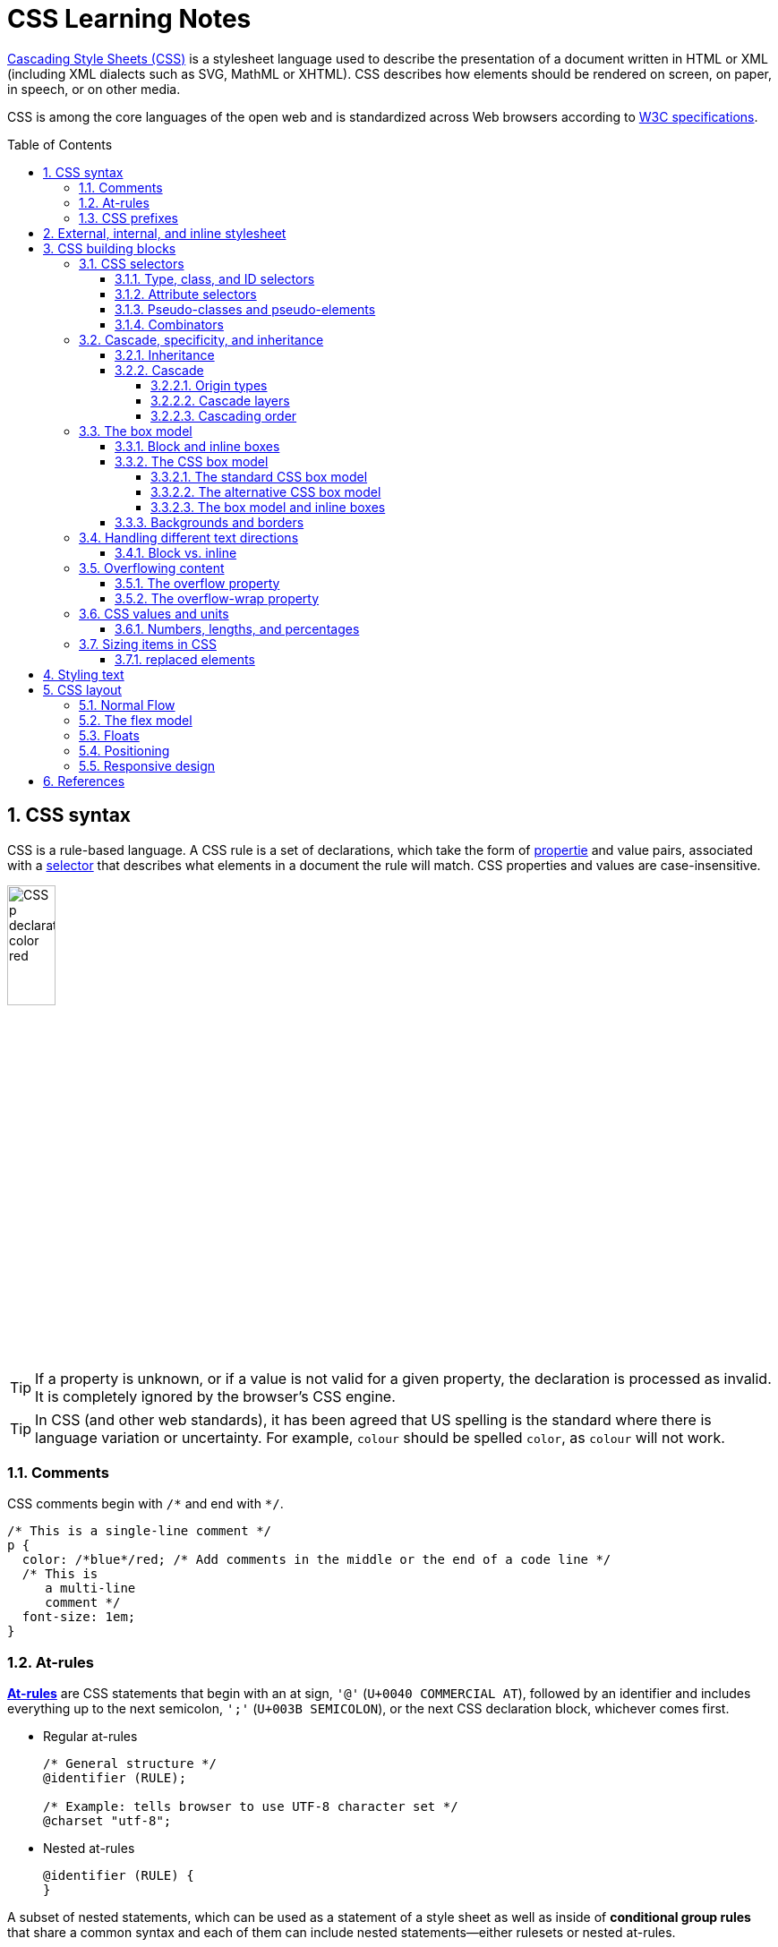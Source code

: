 = CSS Learning Notes
:page-layout: post
:page-categories: ['css']
:page-tags: ['css']
:page-date: 2024-04-26 14:09:38 +0800
:page-revdate: 2024-04-26 14:09:38 +0800
:toc: preamble
:toclevels: 4
:sectnums:
:sectnumlevels: 4

https://developer.mozilla.org/en-US/docs/Web/CSS[Cascading Style Sheets (CSS)] is a stylesheet language used to describe the presentation of a document written in HTML or XML (including XML dialects such as SVG, MathML or XHTML). CSS describes how elements should be rendered on screen, on paper, in speech, or on other media. 

CSS is among the core languages of the open web and is standardized across Web browsers according to https://www.w3.org/Style/CSS/#specs[W3C specifications].

== CSS syntax

CSS is a rule-based language. A CSS rule is a set of declarations, which take the form of https://developer.mozilla.org/en-US/docs/Glossary/Property/CSS[propertie] and value pairs, associated with a https://developer.mozilla.org/en-US/docs/Glossary/CSS_Selector[selector] that describes what elements in a document the rule will match. CSS properties and values are case-insensitive.

image::https://developer.mozilla.org/en-US/docs/Learn/Getting_started_with_the_web/CSS_basics/css-declaration-small.png[CSS p declaration color red,25%,25%]

TIP: If a property is unknown, or if a value is not valid for a given property, the declaration is processed as invalid. It is completely ignored by the browser's CSS engine.

TIP: In CSS (and other web standards), it has been agreed that US spelling is the standard where there is language variation or uncertainty. For example, `colour` should be spelled `color`, as `colour` will not work.

=== Comments

CSS comments begin with `+/*+` and end with `+*/+`.

```css
/* This is a single-line comment */
p {
  color: /*blue*/red; /* Add comments in the middle or the end of a code line */
  /* This is
     a multi-line
     comment */
  font-size: 1em;
}
```

=== At-rules

:CSS-At-rule: https://developer.mozilla.org/en-US/docs/Web/CSS/At-rule

{CSS-At-rule}[*At-rules*] are CSS statements that begin with an at sign, `'@'` (`U+0040 COMMERCIAL AT`), followed by an identifier and includes everything up to the next semicolon, `';'` (`U+003B SEMICOLON`), or the next CSS declaration block, whichever comes first.

* Regular at-rules
+
```css
/* General structure */
@identifier (RULE);

/* Example: tells browser to use UTF-8 character set */
@charset "utf-8";
```

* Nested at-rules
+
```css
@identifier (RULE) {
}
```

A subset of nested statements, which can be used as a statement of a style sheet as well as inside of *conditional group rules* that share a common syntax and each of them can include nested statements—either rulesets or nested at-rules.

```css
/* At the top level of your code */
@media screen and (min-width: 900px) {
  article {
    padding: 1rem 3rem;
  }
}

/* Nested within another conditional at-rule */
@supports (display: flex) {
  @media screen and (min-width: 900px) {
    article {
      display: flex;
    }
  }
}
```

=== CSS prefixes

Browser vendors used to add https://developer.mozilla.org/en-US/docs/Glossary/Vendor_Prefix[prefixes] to experimental or nonstandard CSS properties.

* `-webkit-` (Chrome, Safari, newer versions of Opera and Edge, almost all iOS browsers including Firefox for iOS; basically, any WebKit or Chromium-based browser)

* `-moz-` (Firefox)

* `-o-` (old pre-WebKit versions of Opera)

* `-ms-` (Internet Explorer and Microsoft Edge, before Chromium)

== External, internal, and inline stylesheet

image::https://developer.mozilla.org/en-US/docs/Learn/CSS/First_steps/How_CSS_works/rendering.svg[Rendering process overview,45%,45%]

* An *external stylesheet* contains CSS in a separate file with a `.css` extension inside the `<head>` HTML element, which is the most common and useful method of bringing CSS to a document.
+
```html
<!-- Inside a subdirectory called styles inside the current directory -->
<link rel="stylesheet" href="styles/style.css" />

<!-- Inside a subdirectory called general, which is in a subdirectory called 
     styles, inside the current directory -->
<link rel="stylesheet" href="styles/general/style.css" />

<!-- Go up one directory level, then inside a subdirectory called styles -->
<link rel="stylesheet" href="../styles/style.css" />

<!-- CDN links -->
<link rel="stylesheet" href="https://cdn.jsdelivr.net/npm/bootstrap@5.3.3/dist/css/bootstrap.min.css" 
       integrity="sha384-QWTKZyjpPEjISv5WaRU9OFeRpok6YctnYmDr5pNlyT2bRjXh0JMhjY6hW+ALEwIH" 
       crossorigin="anonymous" />
```
+
TIP: The `rel` stands for "relationship", and is one of the key features of the `<link>` element — the value denotes how the item being linked to is related to the containing document.


* An *internal stylesheet* resides within an HTML document inside a `<style>` element.
+
TIP: The `<style>` element must be included inside the <head> of the document. In general, it is better to put the styles in external stylesheets and apply them using `<link>` elements.
+
```html
<!DOCTYPE html>
<html lang="en-GB">
  <head>
    <meta charset="utf-8" />
    <title>My CSS experiment</title>
    <style>
      h1 {
        color: blue;
        background-color: yellow;
        border: 1px solid black;
      }

      p {
        color: red;
      }
    </style>
  </head>
  <body>
    <h1>Hello World!</h1>
    <p>This is my first CSS example</p>
  </body>
</html>
```

* The *inline styles* are CSS declarations that affect a single HTML element, contained within a `style` attribute. 
+
NOTE: Note that it is recommended for styles to be defined in a separate file or files.
+
```html
<h1 style="color: blue; background-color: yellow; border: 1px solid black;">
  Hello World!
</h1>
<p style="color:red;">This is my first CSS example</p>
```

== CSS building blocks

=== CSS selectors

A CSS selector is the first part of a CSS Rule. It is a pattern of elements and other terms that tell the browser which HTML elements should be selected to have the CSS property values inside the rule applied to them. The element or elements which are selected by the selector are referred to as the _subject of the selector_.

If there are more than one thing which uses the same CSS then the individual selectors can be combined into a selector list so that the rule is applied to all of the individual selectors. For example, the following two separate rules:

```css
h1 {
  color: blue;
}

.special {
  color: blue;
}
```

could be combined into a selector list:

```css
h1, .special {
  color: blue;
}
```

[TIP]
====
When you group selectors in this way, if any selector is syntactically invalid, the whole rule will be ignored.

```css
h1, ..special {
  color: blue;
}
```
====

==== Type, class, and ID selectors

* A *type selector* is sometimes referred to as a _tag name selector_ or _element selector_ because it selects an HTML tag/element in the document. 
+
```css
span {
  background-color: yellow;
}

strong, em {
  color: rebeccapurple;
}
```

* The *universal selector* is indicated by an asterisk (`*`). It selects everything in the document (or inside the parent element if it is being chained together with another element and a descendant combinator).
+
```css
/* A reset stylesheet to remove the margins on all elements. */
* {
  margin: 0;
}
```
+
```css
/* It is selecting any element which is the first-child of an <article> element, or
   the first-child of any descendant element of <article>. */
article *:first-child {
  font-weight: bold;
}
```

* The _case-sensitive_ *class selector* starts with a dot (`.`) character. It will select everything in the document with that class applied to it.
+
```css
/* All of the elements that have the class applied are highlighted. */
.highlight {
  background-color: yellow;
}
```
+
```html
<h1 class="highlight">Class selectors</h1>
```
+
```css
/* Targeting classes on particular elements. */
span.highlight {
  background-color: yellow;
}

h1.highlight {
  background-color: pink;
}
```
+
```css
/* Target an element if it has more than one class applied. */
.notebox {
  border: 4px solid #666;
  padding: .5em;
}

.notebox.warning {
  border-color: orange;
  font-weight: bold;
}

.notebox.danger {
  border-color: red;
  font-weight: bold;
}
```
+
```html
<div class="notebox">This is an informational note.</div>
<div class="notebox warning">This note shows a warning.</div>
<div class="notebox danger">This note shows danger!</div>
<div class="danger">This won't get styled — it also needs to have the notebox class.</div>
```

* The _case-sensitive_ *ID selector* begins with a `#` rather than a dot character, but is used in the same way as a class selector. However, an ID can be used only once per page, and elements can only have a single id value applied to them.
+
```css
#one {
  background-color: yellow;
}

h1#heading {
  color: rebeccapurple;
}
```
+
```html
<h1 id="heading">ID selector</h1>
<p id="one">Veggies es bonus vobis, proinde vos postulo essum magis
    kohlrabi welsh onion daikon amaranth tatsoi tomatillo melon azuki
    bean garlic.</p>
```
+
TIP: Using the same ID multiple times in a document may appear to work for styling purposes, but don't do this. It results in invalid code, and will cause strange behavior in many places.

==== Attribute selectors

* The *presence and value selectors* enable the selection of an element based on the presence of an attribute alone (for example `href`), or on various different matches against the value of the attribute.
+
++++
<table class="standard-table">
  <thead>
    <tr>
      <th scope="col">Selector</th>
      <th scope="col">Example</th>
      <th scope="col">Description</th>
    </tr>
  </thead>
  <tbody>
    <tr>
      <td><code>[<em>attr</em>]</code></td>
      <td><code>a[title]</code></td>
      <td>
        Matches elements with an <em>attr</em> attribute (whose name is the
        value in square brackets).
      </td>
    </tr>
    <tr>
      <td><code>[<em>attr</em>=<em>value</em>]</code></td>
      <td><code>a[href="https://example.com"]</code></td>
      <td>
        Matches elements with an <em>attr</em> attribute whose value is exactly
        <em>value</em> — the string inside the quotes.
      </td>
    </tr>
    <tr>
      <td><code>[<em>attr</em>~=<em>value</em>]</code></td>
      <td><code>p[class~="special"]</code></td>
      <td>
        <p>
          <br />Matches elements with an <em>attr</em> attribute whose value is
          exactly <em>value</em>, or contains <em>value</em> in its (space
          separated) list of values.
        </p>
      </td>
    </tr>
    <tr>
      <td><code>[<em>attr</em>|=<em>value</em>]</code></td>
      <td><code>div[lang|="zh"]</code></td>
      <td>
        Matches elements with an <em>attr</em> attribute whose value is exactly
        <em>value</em> or begins with <em>value</em> immediately followed by a
        hyphen.
      </td>
    </tr>
  </tbody>
</table>
++++

* The *substring matching selectors* allow for more advanced matching of substrings inside the value of a attribute. 
+
[cols="1,1,5"]
|===
| Selector | Example | Description

| `[attr^=value]` | `li[class^="box-"]` | Matches elements with an _attr_ attribute, whose value begins with _value_.

| `[attr$=value]` | `li[class$="-box"]` | Matches elements with an _attr_ attribute whose value ends with _value_.

| `[attr*=value]` | `li[class*="box"]`  | Matches elements with an _attr_ attribute whose value contains _value_ anywhere within the string.
|===
+
[TIP]
====
If you want to match attribute values case-insensitively you can use the value `i` before the closing bracket.

```css
li[class^="a"] {
  background-color: yellow;
}

li[class^="a" i] {
  color: red;
}
```

```html
<h1>Case-insensitivity</h1>
<ul>
  <li class="a">Item 1</li>
  <li class="A">Item 2</li>
  <li class="Ab">Item 3</li>
</ul>
```
====

==== Pseudo-classes and pseudo-elements

* A *pseudo-class* is a selector that selects elements that are in _a specific state_, e.g. they are the first element of their type, or they are being hovered over by the mouse pointer.
+
Pseudo-classes are keywords that start with a colon `:`. For example, both `:first-child` and `:hover` are pseudo-classes.
+
```css
/* target the first paragraph child element in all article. */
article p:first-child {
  font-size: 120%;
  font-weight: bold;
}
```

* It is valid to write pseudo-classes and elements without any element selector preceding them.
+
In the example above, write `:first-child` and the rule would apply to any element that is the first child of an `<article>` element, not just a paragraph first child — `:first-child` is equivalent to `*:first-child`.
+
```css
article :first-child {
  font-size: 120%;
  font-weight: bold;
}
```
+
```css
article *:first-child {
  font-size: 120%;
  font-weight: bold;
}
```

* The *user-action pseudo-classes*, sometimes referred to as *dynamic pseudo-classes*, act as if a class had been added to the element when the user interacts with it.
+
```css
a:link, a:visited {
  color: rebeccapurple;
  font-weight: bold;
}

a:hover {
  color: hotpink;
}
```
+
```html
<p><a href="">Hover over me</a></p>
```
+
[%collapsible]
====
++++
<style>
.user-action-pseudo-classes a:link,
.user-action-pseudo-classes a:visited {
  color: rebeccapurple;
  font-weight: bold;
}

.user-action-pseudo-classes a:hover {
  color: hotpink;
}
</style>

<div class="user-action-pseudo-classes">
<p><a href="">Hover over me</a></p>
</div>
++++
====

* *Pseudo-elements* behave in a similar way. However, they act as if a whole new HTML element is added into the markup, rather than applying a class to existing elements.
+
Pseudo-elements start with a double colon `::`. For example, both the `::fist-line`, and `::before` are pseudo-elements.
+
NOTE: Some early pseudo-elements used the single colon syntax. Modern browsers support the early pseudo-elements with single- or double-colon syntax for backwards compatibility.
+
```css
/* select the first line of a paragraph of an article */
article p::first-line {
  font-size: 120%;
  color: red;
}
```
+
[%collapsible]
====
++++
<style>
article.pseudo-elements p::first-line {
  font-size: 120%;
  color: red;
}
</style>

<article class="pseudo-elements">
  <p>Veggies es bonus vobis, proinde vos postulo essum magis kohlrabi welsh onion daikon amaranth tatsoi tomatillo
            melon azuki bean garlic.</p>

    <p>Gumbo beet greens corn soko endive gumbo gourd. Parsley shallot courgette tatsoi pea sprouts fava bean collard
            greens dandelion okra wakame tomato. Dandelion cucumber earthnut pea peanut soko zucchini.</p>
</article>
++++
====

* Combining pseudo-classes and pseudo-elements
+
```css
/*  make the first line of the first paragraph bold */
article p:first-child::first-line {
  font-size: 120%;
  font-weight: bold;
}
```

* The `::before` and `::after` are a couple of special pseudo-elements, which are used along with the https://developer.mozilla.org/en-US/docs/Web/CSS/content[content] property to insert content into the document using CSS.
+
```css
.topic-weather::before {
  content: '⛅ ';
}

.topic-weather::after {
  content: " ➥";
}

.topic-hot::before {
  content: url('https://interactive-examples.mdn.mozilla.net/media/examples/fire.png');
  margin-right: 6px;
}
```
+
```html
<p class="topic-weather">Weather for Today: Heat, violent storms and twisters</p>
<p class="topic-hot">Trending Article: Must-watch videos of the week</p>
```
+
[%collapsible]
====
++++
<style>
div.eg-before-after
.topic-weather::before {
  content: '⛅ ';
}

div.eg-before-after
.topic-weather::after {
  content: ' ➥';
}

div.eg-before-after
.topic-hot::before {
  content: url('https://interactive-examples.mdn.mozilla.net/media/examples/fire.png');
  margin-right: 6px;
}
</style>

<div class='eg-before-after' />
<p class="topic-weather">Weather for Today: Heat, violent storms and twisters</p>
<p class="topic-hot">Trending Article: Must-watch videos of the week</p>
</div>
++++
====

==== Combinators

* The *descendant combinator* — typically represented by a single space (" ") character — combines two selectors such that elements matched by the second selector are selected if they have an ancestor (parent, parent's parent, parent's parent's parent, etc.) element matching the first selector. Selectors that utilize a descendant combinator are called _descendant selectors_.
+
```css
body article p { /* */ }
```

* The *child combinator* (`>`) is placed between two CSS selectors. It matches only those elements matched by the second selector that are the _direct children_ of elements matched by the first. Descendant elements further down the hierarchy don't match.
+
```css
/* select only <p> elements that are direct children of <article> elements */
article > p { /* */ }
```

* The *next-sibling combinator* (`+`) is placed between two CSS selectors. It matches only those elements matched by the second selector that are the next sibling element of the first selector.
+
```css
/*  select all <img> elements that are immediately preceded by a <p> element */
p + img { /* */ }
```
+
[%collapsible]
====
```css
h1 + p {
  font-weight: bold;
  background-color: #333;
  color: #fff;
  padding: .5em;
}
```

```html
<article>
  <h1>A heading</h1>
  <p>I am a paragraph.</p>
  <div>I am a div</div>
  <p>I am another paragraph.</p>
</article>
```

++++
<style>
.eg-next-sibling-combinator
h1 + p {
  font-weight: bold;
  background-color: #333;
  color: #fff;
  padding: .5em;
}
</style>
<article class="eg-next-sibling-combinator">
  <h1>A heading</h1>
  <p>I am a paragraph.</p>
  <div>I am a div</div>
  <p>I am another paragraph.</p>
</article>
++++
====

* The *subsequent-sibling combinator* (`~`) are used to select siblings of an element even if they are NOT directly adjacent.
+
```css
/* select all <img> elements that come anywhere after <p> elements */
p ~ img { /* */ }
```
+
[%collapsible]
====
```css
h1 ~ p {
  font-weight: bold;
  background-color: #333;
  color: #fff;
  padding: .5em;
}
```

```html
<article>
  <h1>A heading</h1>
  <p>I am a paragraph.</p>
  <div>I am a div</div>
  <p>I am another paragraph.</p>
</article>
```

++++
<style>
.eg-subsequent-sibling-combinator
h1 ~ p {
  font-weight: bold;
  background-color: #333;
  color: #fff;
  padding: .5em;
}
</style>
<article class="eg-subsequent-sibling-combinator">
  <h1>A heading</h1>
  <p>I am a paragraph.</p>
  <div>I am a div</div>
  <p>I am another paragraph.</p>
</article>
++++
====

* CSS Combinators can be used with or without the `&` nesting selector.
+
```css
/* the & nesting selector is not required, but recommended */
p {
  & ~ img {
  }
}
/* This is parsed by the browser as */
p ~ img {
}
```

=== Cascade, specificity, and inheritance

==== Inheritance

:CSS-Inheritance: https://developer.mozilla.org/en-US/docs/Web/CSS/Inheritance
:CSS-computed_value: https://developer.mozilla.org/en-US/docs/Web/CSS/computed_value
:CSS-initial_value: https://developer.mozilla.org/en-US/docs/Web/CSS/initial_value
:CSS-inherit: https://developer.mozilla.org/en-US/docs/Web/CSS/inherit
:CSS-all: https://developer.mozilla.org/en-US/docs/Web/CSS/all

In CSS, {CSS-Inheritance}[*inheritance*] controls what happens when no value is specified for a property on an element.

* When no value for an *inherited property* has been specified on an element, the element gets the {CSS-computed_value}[computed value] of that property on its parent element.

* When no value for a *non-inherited property* has been specified on an element, the element gets the {CSS-initial_value}[initial value] of that property.

* The {CSS-inherit}[*inherit*] keyword allows authors to explicitly specify inheritance. It works on both inherited and non-inherited properties.

* The {CSS-all}[`all`] shorthand CSS property resets all of an element's properties except `unicode-bidi`, `direction`, and CSS Custom Properties.
+
It can set properties to their initial or inherited values, or to the values specified in another cascade layer or stylesheet origin.
+
[%collapsible]
====
```html
<style>
  div.inherit p {
    all: revert;
    font-size: 1rem;
    color: green;
    border: medium solid;
    width: 50%;
  }

  div.inherit p em.inherit {
    border: inherit;
  }
</style>

<div class="inherit">
  <p>This paragraph has <em>emphasized text</em> in it.</p>
  <p>This paragraph has <em class="inherit">emphasized text</em> in it.</p>
</div>
```

++++
<style>
  div.inherit p {
    all: revert;
    font-size: 1rem;
    color: green;
    border: medium solid;
    width: 50%;
  }

  div.inherit p em.inherit {
    border: inherit;
  }
</style>

<div class="inherit">
  <p>This paragraph has <em>emphasized text</em> in it.</p>
  <p>This paragraph has <em class="inherit">emphasized text</em> in it.</p>
</div>
++++
====

==== Cascade

:CSS-Cascade: https://developer.mozilla.org/en-US/docs/Web/CSS/Cascade
:CSS-Cascade-origin_types: https://developer.mozilla.org/en-US/docs/Web/CSS/Cascade#origin_types
:CSS-layer: https://developer.mozilla.org/en-US/docs/Web/CSS/@layer
:CSS-scope: https://developer.mozilla.org/en-US/docs/Web/CSS/@scope
:CSS-Specificity: https://developer.mozilla.org/en-US/docs/Web/CSS/Specificity

The {CSS-Cascade}[*cascade*] is an algorithm that defines how user agents combine property values originating from different sources.

* The cascade defines the origin and layer that takes precedence when declarations in more than one {CSS-Cascade-origin_types}[origin], {CSS-layer}[cascade layer], or {CSS-scope}[@scope] block set a value for a property on an element.

* The cascade lies at the core of CSS, as emphasized by the name: *Cascading* Style Sheets.

* When a *selector* matches an element, the property value from the origin with the highest precedence gets applied, even if the selector from a lower precedence origin or layer has greater {CSS-Specificity}[specificity].

===== Origin types

CSS declarations come from different *origin types*: _User-agent stylesheets_, _Author stylesheets_, and _User stylesheets_.

* User-agents, or browsers, have basic *user-agent stylesheets* that give default styles to any document.

* Web developers defines the styles using one or more linked or imported stylesheets, `<style>` blocks, and inline styles defined with the `style` attribute, which are named *author stylesheets*.

* In most browsers, the user (or reader) of the website can choose to override styles using a custom *user stylesheet* designed to tailor the experience to the user's wishes.

===== Cascade layers

The {CSS-layer}[`@layer`] CSS at-rule is used to declare a cascade layer and can also be used to define the order of precedence in case of multiple cascade layers.

```css
/* create a named cascade layer with the CSS rules */
@layer layer-name {rules}
/* create one or multiple named cascade layers without assigning any styles */
@layer layer-name;
/* the last layer to be listed will win if declarations are found in multiple layers. */
@layer layer-name, layer-name, layer-name;
/* create an anonymous cascade layer */
@layer {rules}
/* create a cascade layer is by using @import. */
@import url layer(layer-name);
```

* Rules within a cascade layer cascade together, giving more control over the cascade to web developers.

* Any styles not in a layer are gathered together and placed into a single *anonymous layer* that comes after all the declared layers, named and anonymous.

* Any styles declared outside of a layer are treated as being part of an anonymous last declared layer, and will override styles declared in a layer, regardless of specificity.

```css
@layer base, special;

@layer special {
  .item {
    color: rebeccapurple;
  }
}

@layer base {
  .item {
    color: green;
    border: 5px solid green;
    font-size: 1.3em;
    padding: 0.5em;
  }
}
```

===== Cascading order

The *cascade order* is based on origin type, and within each origin type, the cascade is based on the declaration order of cascade layers within that type.




=== The box model

Everything in CSS has a box around it, and understanding these boxes is key to being able to create more complex layouts with CSS, or to align items with other items.

==== Block and inline boxes

In CSS boxes generally fit into the categories of *block boxes* and *inline boxes*, and have an *inner display* type and an *outer display* type.

If a box has an *outer display* type of `block`, then:

* The box will break onto a new line.
* The `width` and `height` properties are respected.
* Padding, margin and border will cause other elements to be pushed away from the box.
* If `width` is not specified, the box will extend in the inline direction to fill the space available in its container. In most cases, the box will become as wide as its container, filling up 100% of the space available.

Some HTML elements, such as `<h1>` and `<p>`, use block as their outer display type by default.

If a box has an *outer display* type of `inline`, then:

* The box will not break onto a new line.
* The `width` and `height` properties will not apply.
* Top and bottom padding, margins, and borders will apply but will not cause other inline boxes to move away from the box.
* Left and right padding, margins, and borders will apply and will cause other inline boxes to move away from the box.

Some HTML elements, such as `<a>`, `<span>`, `<em>` and `<strong>` use inline as their outer display type by default.

Boxes also have an *inner display* type, which dictates how elements inside that box are laid out, for example by setting `display: flex;`.

==== The CSS box model

The CSS box model as a whole applies to block boxes and defines how the different parts of a box — margin, border, padding, and content — work together to create a box. To add complexity, there is a *standard* and an *alternate* box model. By default, browsers use the standard box model.

image::https://developer.mozilla.org/en-US/docs/Learn/CSS/Building_blocks/The_box_model/box-model.png[Diagram of the box model,45%,45%]

* *Content box*: The area where the content is displayed; size it using properties like `inline-size` and `block-size` or `width` and `height`.

* *Padding box*: The padding sits around the content as white space; size it using `padding` and related properties.

* *Border box*: The border box wraps the content and any padding; size it using `border` and related properties.

* *Margin box*: The margin is the outermost layer, wrapping the content, padding, and border as whitespace between this box and other elements; size it using `margin` and related properties.

===== The standard CSS box model

In the *standard box model*, if set `inline-size` and `block-size` (or `width` and `height`) property values on a box, these values define the `inline-size` and `block-size` (`width` and `height` in horizontal languages) of the *content box*. Any padding and borders are then added to those dimensions to get the total size taken up by the box.

```css
.box {
  width: 350px;
  height: 150px;
  margin: 10px;
  padding: 25px;
  border: 5px solid black;
}
```

.The actual space taken up by the box will be 410px wide (350 + 25 + 25 + 5 + 5) and 210px high (150 + 25 + 25 + 5 + 5).
image::https://developer.mozilla.org/en-US/docs/Learn/CSS/Building_blocks/The_box_model/standard-box-model.png["Showing the size of the box when the standard box model is being used.",500px,300px]

TIP: The margin is not counted towards the actual size of the box — sure, it affects the total space that the box will take up on the page, but only the space outside the box. The box's area stops at the border — it does not extend into the margin.

===== The alternative CSS box model

In the alternative box model, any width is the width of the visible box on the page. The content area width is that width minus the width for the padding and border. No need to add up the border and padding to get the real size of the box.

* The `box-sizing` CSS property sets how the total width and height of an element is calculated.
+
```css
/* The width and height properties include the content, padding, and border, but
   do not include the margin. Note that padding and border will be inside of the box.
*/
box-sizing: border-box;

/* The width and height properties include the content, but
   does not include the padding, border, or margin.
*/
box-sizing: content-box;
```

* To turn on the alternative model for an element, set `box-sizing: border-box` on it:
+
```css
.box {
  width: 350px;
  inline-size: 350px;
  height: 150px;
  block-size: 150px;
  margin: 10px;
  padding: 25px;
  border: 5px solid black;
  box-sizing: border-box;
}
```
+
.Now, the actual space taken up by the box will be 350px in the inline direction and 150px in the block direction.
image::https://developer.mozilla.org/en-US/docs/Learn/CSS/Building_blocks/The_box_model/alternate-box-model.png["Showing the size of the box when the alternate box model is being used.",440px,240px]

* To use the alternative box model for all of your elements (which is a common choice among developers), set the `box-sizing` property on the `<html>` element and set all other elements to inherit that value:
+
```css
html {
  box-sizing: border-box;
}

*,
*::before,
*::after {
  box-sizing: inherit;
}
```

===== The box model and inline boxes

All of the above fully applies to block boxes. Some of the properties can apply to inline boxes too, such as those created by a `<span>` element.

An element with `display: inline-block` does a subset of the block things, NOT, however, break onto a new line.

* The `width` and `height` properties are respected.

* `padding`, `margin`, and `border` will cause other elements to be pushed away from the box.

==== Backgrounds and borders

:CSS-background-color: https://developer.mozilla.org/en-US/docs/Web/CSS/background-color
:CSS-background-image: https://developer.mozilla.org/en-US/docs/Web/CSS/background-image
:CSS-border: https://developer.mozilla.org/en-US/docs/Web/CSS/border
:CSS-background-clip: https://developer.mozilla.org/en-US/docs/Web/CSS/background-clip
:CSS-background-origin: https://developer.mozilla.org/en-US/docs/Web/CSS/background-origin
:CSS-background-repeat: https://developer.mozilla.org/en-US/docs/Web/CSS/background-repeat
:CSS-background-size: https://developer.mozilla.org/en-US/docs/Web/CSS/background-size
:CSS-background-attachment: https://developer.mozilla.org/en-US/docs/Web/CSS/background-attachment

* The {CSS-background-color}[`background-color`] CSS property sets the background color of an element.
+
--
** A `background-color` extends underneath the content and padding box of the element.

** It is rendered behind any {CSS-background-image}[`background-image`] that is specified, although the color will still be visible through any transparency in the image.
--
+
```css
/* Keyword values */
background-color: red;
background-color: indigo;

/* Hexadecimal value */
background-color: #bbff00; /* Fully opaque */
background-color: #bf0; /* Fully opaque shorthand */
background-color: #11ffee00; /* Fully transparent */
background-color: #1fe0; /* Fully transparent shorthand */
background-color: #11ffeeff; /* Fully opaque */
background-color: #1fef; /* Fully opaque shorthand */

/* RGB value */
background-color: rgb(255 255 128); /* Fully opaque */
background-color: rgb(117 190 218 / 50%); /* 50% transparent */

/* HSL value */
background-color: hsl(50 33% 25%); /* Fully opaque */
background-color: hsl(50 33% 25% / 75%); /* 75% opaque, i.e. 25% transparent */

/* Special keyword values */
background-color: currentcolor;
background-color: transparent;
```

* The {CSS-background-image}[`background-image`] CSS property sets one OR more background images on an element.
+
--
** The background images are drawn on stacking context layers on top of each other. The first layer specified is drawn as if it is closest to the user.

** The {CSS-border}[borders] of the element are then drawn on top of them, and the `background-color` is drawn beneath them. How the images are drawn relative to the box and its borders is defined by the {CSS-background-clip}[background-clip] and {CSS-background-origin}[background-origin] CSS properties.

** If a specified image cannot be drawn (for example, when the file denoted by the specified URI cannot be loaded), browsers handle it as they would a `none` value.

** NOTE: Even if the images are opaque and the color won't be displayed in normal circumstances, web developers should always specify a `background-color`. If the images cannot be loaded—for instance, when the network is down—the background color will be used as a fallback.

** To specify multiple background images, supply multiple https://developer.mozilla.org/en-US/docs/Web/CSS/image[`<image>`] values, separated by a comma.
--
+
```css
background-image: linear-gradient(
    to bottom,
    rgb(255 255 0 / 50%),
    rgb(0 0 255 / 50%)
  ), url("catfront.png");

background-image: url("../../media/examples/lizard.png"),
                  url("../../media/examples/star.png");
```

** The {CSS-background-repeat}[`background-repeat`] CSS property sets how background images are repeated. A background image can be repeated along the horizontal and vertical axes, or not repeated at all.
+
```css
/* Keyword values */
background-repeat: repeat-x;
background-repeat: repeat-y;
background-repeat: repeat;
/* repeat as many times as possible, adding space
   between the images if there is extra space available. */
background-repeat: space;
/* similar to space, but stretches the images to fill
   any extra space */
background-repeat: round;
background-repeat: no-repeat;

/* Two-value syntax: horizontal | vertical */
background-repeat: repeat space;
background-repeat: repeat repeat;
background-repeat: round space;
background-repeat: no-repeat round;
```

** The {CSS-background-size}[`background-size`] CSS property sets the size of the element's background image. The image can be left to its natural size, stretched, or constrained to fit the available space. 
+
--
*** Spaces not covered by a background image are filled with the `background-color` property, and the background color will be visible behind background images that have transparency/translucency.

*** To specify the size of multiple background images, separate the value for each one with a comma.
--
+
```css
/* Keyword values */
/* Scales the image (while preserving its ratio) to the smallest possible size
   to fill the container (that is: both its height and width completely cover
   the container), leaving no empty space. If the proportions of the background
   differ from the element, the image is cropped either vertically or horizontally. */
background-size: cover;
/* Scales the image as large as possible within its container without cropping or
   stretching the image. */
background-size: contain;

/* One-value syntax */
/* the width of the image (height becomes 'auto') */
background-size: 50%;
background-size: 3.2em;
background-size: 12px;
background-size: auto;

/* Two-value syntax */
/* first value: width of the image, second value: height */
background-size: 50% auto;
background-size: 3em 25%;
background-size: auto 6px;
background-size: auto auto;

/* Multiple backgrounds */
background-size: auto, auto; /* Not to be confused with `auto auto` */
background-size: 50%, 25%, 25%;
background-size: 6px, auto, contain;
```

** The {CSS-background-origin}[`background-origin`] CSS property sets the background's origin: from the border start, inside the border, or inside the padding.
+
TIP: Note that `background-origin` is ignored when {CSS-background-attachment}[background-attachment] is `fixed`.
+
```css
/* Keyword values */
background-origin: border-box;
background-origin: padding-box; /* initial value */
background-origin: content-box;
```

** The {CSS-background-attachment}[`background-attachment`] CSS property sets whether a background image's position is fixed within the https://developer.mozilla.org/en-US/docs/Glossary/Viewport[viewport], or scrolls with its containing block.
+
```css
/* Keyword values */
background-attachment: scroll;
background-attachment: fixed;
background-attachment: local;
```

** The {CSS-background-position}[`background-position`] CSS property sets the initial position for each background image. The position is relative to the position layer set by `background-origin`.
+
```css
/* Keyword values */
background-position: top;
background-position: bottom;
background-position: left;
background-position: right;
background-position: center;

/* <percentage> values */
background-position: 25% 75%;

/* <length> values */
background-position: 0 0;
background-position: 1cm 2cm;
background-position: 10ch 8em;

/* Multiple images */
background-position:
  0 0,
  center;

/* Edge offsets values */
background-position: bottom 10px right 20px;
background-position: right 3em bottom 10px;
background-position: bottom 10px right;
background-position: top right 10px;
```

=== Handling different text directions

:CSS-writing-mode: https://developer.mozilla.org/en-US/docs/Web/CSS/writing-mode

The {CSS-writing-mode}[writing-mode] CSS property sets whether lines of text are laid out horizontally or vertically, as well as the direction in which blocks progress. When set for an entire document, it should be set on the root element (`html` element for HTML documents).

```css
/* For `ltr` scripts, content flows horizontally from left to right.
   For `rtl` scripts, content flows horizontally from right to left.
   The next horizontal line is positioned below the previous line. */
writing-mode: horizontal-tb;
/* For `ltr` scripts, content flows vertically from top to bottom, and the
   next vertical line is positioned to the left of the previous line.
   For `rtl` scripts, content flows vertically from bottom to top, and the
   next vertical line is positioned to the right of the previous line. */
writing-mode: vertical-rl;
/* For `ltr` scripts, content flows vertically from top to bottom, and the
   next vertical line is positioned to the right of the previous line.
   For `rtl` scripts, content flows vertically from bottom to top, and the
   next vertical line is positioned to the left of the previous line. */
writing-mode: vertical-lr;
```

```html
<style>
div.writing-mode {
  writing-mode: vertical-rl;
}
</style>
<div class='writing-mode'>
<p>歸園田居·其三</p>
<p>魏晉·陶淵明</p>
<p>種豆南山下，草盛豆苗稀。</p>
<p>晨興理荒穢，帶月荷鋤歸。</p>
<p>道狹草木長，夕露沾我衣。</p>
<p>衣沾不足惜，但使願無違。</p>
</div>
```

++++
<style>
div.writing-mode {
  writing-mode: vertical-rl;
}
</style>
<div class='writing-mode'>
<p>歸園田居·其三</p>
<p>魏晉·陶淵明</p>
<p>種豆南山下，草盛豆苗稀。</p>
<p>晨興理荒穢，帶月荷鋤歸。</p>
<p>道狹草木長，夕露沾我衣。</p>
<p>衣沾不足惜，但使願無違。</p>
</div>
++++

==== Block vs. inline

The https://developer.mozilla.org/en-US/docs/Web/CSS/CSS_logical_properties_and_values[CSS logical properties and values] module introduces logical properties and values that provide the ability to control layout through logical, rather than physical, direction and dimension mappings.

* The *Block* dimension perpendicular to the flow of text within a line, i.e., the vertical dimension in horizontal writing modes, and the horizontal dimension in vertical writing modes. For standard English text, it is the vertical dimension.

* The *Inline* dimension parallel to the flow of text within a line, i.e., the horizontal dimension in horizontal writing modes, and the vertical dimension in vertical writing modes. For standard English text, it is the horizontal dimension.

Logical properties and values use the abstract terms _block_ and _inline_ to describe the direction in which they flow.

* The https://developer.mozilla.org/en-US/docs/Web/CSS/inline-size[`inline-size`] CSS property defines the horizontal or vertical size of an element's block, depending on its writing mode. It corresponds to either the `width` or the `height` property, depending on the value of `writing-mode`.
+
If the writing mode is vertically oriented, the value of `inline-size` relates to the `height` of the element; otherwise, it relates to the `width` of the element.
+
.Showing the block and inline axis for a horizontal writing mode.
image::https://developer.mozilla.org/en-US/docs/Learn/CSS/Building_blocks/Handling_different_text_directions/horizontal-tb.png[Showing the block and inline axis for a horizontal writing mode.,35%,35%]

* The https://developer.mozilla.org/en-US/docs/Web/CSS/block-size[`block-size`] CSS property defines the horizontal or vertical size of an element's block, depending on its writing mode. It corresponds to either the `width` or the `height` property, depending on the value of `writing-mode`.
+
If the writing mode is vertically oriented, the value of `block-size` relates to the `width` of the element; otherwise, it relates to the `height` of the element.
+
.Showing the block and inline axis for a vertical writing mode.
image::https://developer.mozilla.org/en-US/docs/Learn/CSS/Building_blocks/Handling_different_text_directions/vertical.png[Showing the block and inline axis for a vertical writing mode.,25%,25%]

* Properties that accept physical values (`top`, `bottom`, `left`, `right`) now also accept flow-relative logical values (`block-start`, `block-end`, `inline-start`, `inline-end`).

=== Overflowing content

Everything in CSS is a box, and the size can be constrained by assigning values of `width` and `height` (or `inline-size` and `block-size`). Overflow happens when there is too much content to fit in a box.

TIP: Wherever possible, CSS does not hide content and try to avoid data loss. 

==== The overflow property 

The https://developer.mozilla.org/en-US/docs/Web/CSS/overflow[`overflow`] property is specified as one or two `<overflow>` keyword values (default value is `visible`).

```css
/* Overflow content is not clipped and may be visible outside the element's padding box.
   The element box is not a scroll container.
   This is the default value of the overflow property. */
overflow: visible;
/* Overflow content is clipped at the element's padding box.
   There are no scroll bars, and the clipped content is not visible, but the content still exists. */
overflow: hidden;
overflow: clip;
/* Overflow content is clipped at the element's padding box, and
   overflow content can be scrolled into view using scroll bars.
   User agents display scroll bars in both horizontal and
   vertical directions if only one value is set, whether or not
   any content is overflowing or clipped. */
overflow: scroll;
/* Overflow content is clipped at the element's padding box, and
   overflow content can be scrolled into view.
   Unlike scroll, user agents display scroll bars only if
   the content is overflowing and hide scroll bars by default. */
overflow: auto;
overflow: hidden visible;
```

* If only one keyword is specified, both `overflow-x` and `overflow-y` are set to the same value.

* If two keywords are specified, the first value applies to `overflow-x` in the horizontal direction and the second one applies to `overflow-y` in the vertical direction.

==== The overflow-wrap property

The https://developer.mozilla.org/en-US/docs/Web/CSS/overflow-wrap[`overflow-wrap`] property applies to text, setting whether the browser should insert line breaks within an otherwise unbreakable string to prevent text from overflowing its line box.

TIP: The property was originally a nonstandard and unprefixed Microsoft extension called `word-wrap`, and was implemented by most browsers with the same name. It has since been renamed to `overflow-wrap`, with `word-wrap` being an alias.

```css
/* Lines may only break at normal word break points (such as
   a space between two words). */
overflow-wrap: normal;
/* To prevent overflow, an otherwise unbreakable string of
   characters — like a long word or URL — may be broken at any point if
   there are no otherwise-acceptable break points in the line.
   No hyphenation character is inserted at the break point.
   Soft wrap opportunities introduced by the word break are considered when
   calculating min-content intrinsic sizes. */
overflow-wrap: anywhere;
/* The same as the anywhere value, with normally unbreakable words allowed to
   be broken at arbitrary points if there are no otherwise acceptable
   break points in the line, but soft wrap opportunities introduced by the
   word break are NOT considered when calculating min-content intrinsic sizes. */
overflow-wrap: break-word;
```

[%collapsible]
====
```html
<style>
  div.overflow-wrap p {
    width: min-content;
    max-width: 5em;
    background-color: lightblue;
  }

  div.overflow-wrap p.normal {
    overflow-wrap: normal;
  }

  div.overflow-wrap p.break-word {
    overflow-wrap: break-word;
  }

  div.overflow-wrap p.break-word.hyphens {
    overflow-wrap: break-word;
    hyphens: auto;
  }

  div.overflow-wrap p.anywhere {
    overflow-wrap: anywhere;
  }
</style>
<div class="overflow-wrap" lang="en-US">
  <p class="overflow-wrap normal">
    Gooooooooogle
  </p>
  <p class="overflow-wrap break-word">
    Gooooooooogle
  </p>
  <p class="overflow-wrap break-word hyphens">
    Goooooo&shy;ooogle <!-- use &shy; to insert a soft hyphen -->
  </p>
  <p class="overflow-wrap anywhere">
    Gooooooooogle
  </p>
</div>
```

++++
<style>
  div.overflow-wrap p {
    width: min-content;
    max-width: 5em;
    background-color: lightblue;
  }

  div.overflow-wrap p.normal {
    overflow-wrap: normal;
  }

  div.overflow-wrap p.break-word {
    overflow-wrap: break-word;
  }

  div.overflow-wrap p.break-word.hyphens {
    overflow-wrap: break-word;
    hyphens: auto;
  }

  div.overflow-wrap p.anywhere {
    overflow-wrap: anywhere;
  }
</style>
<div class="overflow-wrap" lang="en-US">
  <p class="overflow-wrap normal">
    Gooooooooogle
  </p>
  <p class="overflow-wrap break-word">
    Gooooooooogle
  </p>
  <p class="overflow-wrap break-word hyphens">
    Goooooo&shy;ooogle <!-- use &shy; to insert a soft hyphen -->
  </p>
  <p class="overflow-wrap anywhere">
    Gooooooooogle
  </p>
</div>
++++
====

[TIP]
====
The differences between `normal`, `break-word` and `anywhere` are only clear if you are using `width: min-content` on the element containing the text, and you also set a `max-width`.

See also: https://stackoverflow.com/questions/77651244/what-are-soft-wrap-opportunities-introduced-by-the-word-break
====


=== CSS values and units

CSS rules contain declarations, which in turn are composed of properties and values. Each property used in CSS has a *value type* that describes what kind of values it is allowed to have.

NOTE: The terms _value type_ and _data type_ are basically interchangeable, and the term _value_ refers to any particular expression supported by a value type

NOTE:  CSS value types tend to be enclosed in angle brackets (`<`, `>`) to differentiate them from CSS properties. For example there is a `color` property and a `<color>` data type.

```css
/*  The keywords, hex values, rgb() functions, etc, can be available <color> values */
h1 {
  color: black; /* keywords */
  background-color: rgb(197 93 161); /* rgb() functions */
  border-color: #128a7d; /* hex values */
}
```

==== Numbers, lengths, and percentages

.CSS various numeric value types
[%header,cols="1,11",width="85%"]
|===
|Data type
|Description

|`<integer>`
|An `<integer>` is a whole number such as `1024` or `-55`.

|`<number>`
|A `<number>` represents a decimal number — it may or may not have a decimal point with a fractional component. For example, `0.255`, `128`, or `-1.2`.

|`<dimension>`
|A `<dimension>` is a `<number>` with a unit attached to it. For example, `45deg`, `5s`, or `10px`.

`<dimension>` is an umbrella category that includes the `<length>`, `<angle>`, `<time>`, and `<resolution>` types.

|`<percentage>`
|A `<percentage>` represents a fraction of some other value. For example, `50%`.

Percentage values are always relative to another quantity. For example, an element's length is relative to its parent element's length.

|===

The https://developer.mozilla.org/en-US/docs/Web/CSS/length[`<length>`] data type represents a distance value which can be relative or absolute. Lengths can be used in numerous CSS properties, such as `width`, `height`, `margin`, `padding`, `border-width`, `font-size`, and `text-shadow`.

* CSS relative length units are based on font, container, or viewport sizes.

** `em` and `rem` are relative to the font size of the parent element and the root element, respectively.

** `vh` and `vw` are relative to the viewport's height and width, respectively.

** `cqw` and `cqh` represents a percentage of the width and height of the query container, respectively.

** `lh` and `rlh` is equal to the computed value of the `line-height` property of the element itself, and the root element, usually `<html>`, respectively.

* Absolute length units represent a physical measurement when the physical properties of the output medium are known, such as for print layout. 
+
[%header,cols="2,3,4"]
|===
|Unit
|Name
|Equivalent to

|`cm`
|Centimeters
|1cm = 37.8px = 25.2/64in

|`in`
|Inches
|1in = 2.54cm = 96px

|`pt`
|Points
|1pt = 1/72nd of 1in

|`px`
|Pixels
|1px = 1/96th of 1in

|===
+
TIP: The most of these units are more useful when used for print, rather than screen output.
+
NOTE: Many users increase their user agent's default font size to make text more legible. Absolute lengths can cause accessibility problems because they are fixed and do not scale according to user settings. For this reason, prefer relative lengths (such as `em` or `rem`) when setting `font-size`.


CSS also has https://developer.mozilla.org/en-US/docs/Web/CSS/CSS_Functions[functions], which work in a similar way to functions in other languages, which are statements that invoke special data processing or calculations to return a CSS value for a CSS property.

```css
background-image: url("star.gif");
background: rgb(31 120 50);
width: calc(100% - 80px);
```

=== Sizing items in CSS

HTML Elements have a natural size or *intrinsic size*, set before they are affected by any CSS styles or HTML attributes.

* An `<image>` contains sizing information, described as its intrinsic size, determined by the image file itself.

* An `<div>`, on the other hand, has no size of its own, and its intrinsic size is defined by its content.

A size referred to as an *extrinsic size*— give it specific width and height values, can be given to an element (the content of which then needs to fit into that size) 

* If give a child box a percentage width it will be a percentage of the width of its parent container.

* When use margin and padding set in percentages, the value is calculated from the *inline size* of the containing block — therefore the width when working in a horizontal language.
+
```css
.box {
  border: 5px solid darkblue;
  /* give the child box a percentage width it will be 
     a percentage of the width of the parent container */
  width: 50%;
  /* the margins and padding have equal-sized all around the box. */
  margin: 10%;
  padding: 10%;
}
```

* A common use of `max-width` is to cause images to scale down if there is not enough space to display them at their intrinsic width while making sure they don't become larger than that width.
+
[%collapsible]
====

If instead use `max-width: 100%`, and its intrinsic width is smaller than its container, the image will not be forced to stretch and become larger, thus preventing pixelation.

```html
<style>
  div.min-max-size div {
    float: left;
    border: 5px solid darkblue;
    margin: 5px;
  }

  div.min-max-size div.box {
    width: 200px;
  }

  div.min-max-size div.minibox {
    width: 50px;
  }

  div.min-max-size img.width {
    width: 100%;
  }

  div.min-max-size img.max {
    max-width: 100%;
  }
</style>

<div class="min-max-size">
  <div class="box">
    <img class="width" src="https://mdn.github.io/css-examples/learn/sizing/star.png" alt="star" />
  </div>
  <div class="box">
    <img class="max" src="https://mdn.github.io/css-examples/learn/sizing/star.png" alt="star" />
  </div>
  <div class="minibox">
    <img class="max" src="https://mdn.github.io/css-examples/learn/sizing/star.png" alt="star" />
  </div>
</div>
<div style="clear: both"></div>
```

++++
<style>
  div.min-max-size div {
    float: left;
    border: 5px solid darkblue;
    margin: 5px;
  }

  div.min-max-size div.box {
    width: 200px;
  }

  div.min-max-size div.minibox {
    width: 50px;
  }

  div.min-max-size img.width {
    width: 100%;
  }

  div.min-max-size img.max {
    max-width: 100%;
  }
</style>

<div class="min-max-size">
  <div class="box">
    <img class="width" src="https://mdn.github.io/css-examples/learn/sizing/star.png" alt="star" />
  </div>
  <div class="box">
    <img class="max" src="https://mdn.github.io/css-examples/learn/sizing/star.png" alt="star" />
  </div>
  <div class="minibox">
    <img class="max" src="https://mdn.github.io/css-examples/learn/sizing/star.png" alt="star" />
  </div>
</div>
<div style="clear: both"></div>
++++
====

==== replaced elements

In CSS, a https://developer.mozilla.org/en-US/docs/Web/CSS/Replaced_element[*replaced element*] is an element whose representation is outside the scope of CSS; they're external objects whose representation is independent of the CSS formatting model.

* The position of the replaced element can be affected using CSS, but not the contents of the replaced element itself.

* Some replaced elements, such as `<iframe>` elements, may have stylesheets of their own, but they don't inherit the styles of the parent document.

* Typical replaced elements are: `<iframe>`, `<video>`, `<embed>`, `<img>`.

* Certain replaced elements, such as images and video, are also described as having an https://developer.mozilla.org/en-US/docs/Glossary/Aspect_ratio[aspect ratio]. 
+
[TIP]
====
An aspect ratio is the proportional relationship between an element or viewport’s width and height, and is represented as a ratio or two numbers.

* In CSS, the https://developer.mozilla.org/en-US/docs/Web/CSS/ratio[`<ratio>`] data type is written as `width / height` (e.g., `1 / 1` for a square, `16 / 9` for widescreen) or a single number, in which case the number represents the width and the height is `1`.
+
```css
.wideBox {
  aspect-ratio: 5 / 2;
}
.tallBox {
  aspect-ratio: 0.25;
}
```

* In SVG, the aspect ratio is defined by the a four-value https://developer.mozilla.org/en-US/docs/Web/SVG/Attribute/viewBox[viewBox] attribute. The first two values the smallest X and Y origin coordinates the SVG can have, and the second two values are the width and height which set the aspect ratio of the SVG.
+
```html
<svg viewBox="0 0 300 100" xmlns="http://www.w3.org/2000/svg"></svg>
```
====

:CSS-object-fit: https://developer.mozilla.org/en-US/docs/Web/CSS/object-fit
:CSS-object-position: https://developer.mozilla.org/en-US/docs/Web/CSS/object-position

* The {CSS-object-fit}[`object-fit`] property sets how the content of a replaced element, such as an `<img>` or `<video>`, should be resized to fit its container.
+
```css
/* The replaced content is scaled to maintain its aspect ratio while fitting within the
   element's content box. The entire object is made to fill the box, while preserving
   its aspect ratio, so the object will be "letterboxed" if its aspect ratio does not
   match the aspect ratio of the box. */
object-fit: contain;
/* The replaced content is sized to maintain its aspect ratio while filling the element's 
   entire content box. If the object's aspect ratio does not match the aspect ratio of
   its box, then the object will be clipped to fit. */
object-fit: cover;
/* The replaced content is sized to fill the element's content box. The entire object
   will completely fill the box. If the object's aspect ratio does not match the aspect
   ratio of its box, then the object will be stretched to fit. */
object-fit: fill;
/* The replaced content is not resized. */
object-fit: none;
/* The content is sized as if `none` or `contain` were specified, whichever would result 
   in a smaller concrete object size. */
object-fit: scale-down;
```

* The {CSS-object-position}[`object-position`] property specifies the alignment of the selected replaced element's contents within the element's box. Areas of the box which aren't covered by the replaced element's object will show the element's background.
+
```css
/* Keyword values */
object-position: top; /* bottom; left; right; center; */
/* <percentage> values */
object-position: 25% 75%;
/* <length> values */
object-position: 0 0;
object-position: 10ch 8em;
/* Edge offsets values */
object-position: right 3em bottom 10px;
```

== Styling text

*Text* inside an element is laid out inside the element's *content box*.

* It starts at the top left of the content area (or the top right, in the case of RTL language content), and flows towards the end of the line. Once it reaches the end, it goes down to the next line and flows to the end again. This pattern repeats until all the content has been placed in the box.

* Text content effectively behaves like a series of inline elements, being laid out on lines adjacent to one another, and not creating line breaks until the end of the line is reached, or unless forced a line break manually using the `<br>` element.

The CSS properties used to style text generally fall into two categories:

* *Font styles*: Properties that affect a text's font, e.g., which font gets applied, its size, and whether it's bold, italic, etc.
+
--
* The https://developer.mozilla.org/en-US/docs/Web/CSS/color[`color`] property sets the foreground color value of an element's text and text decorations, and sets the `currentcolor` value.

:CSS-font-family: https://developer.mozilla.org/en-US/docs/Web/CSS/font-family
:CSS-font-face: https://developer.mozilla.org/en-US/docs/Web/CSS/@font-face

* The {CSS-font-family}[`font-family`] property specifies a prioritized list of one or more font family names and/or generic family names for the selected element.

** Values are separated by commas to indicate that they are alternatives. The browser will select the first font in the list that is installed or that can be downloaded using a {CSS-font-face}[@font-face] at-rule.

** Font selection is done one character at a time, so that if an available font does NOT have a glyph for a needed character, the latter fonts are tried. When a font is only available in some styles, variants, or sizes, those properties may also influence which font family is chosen.

** Generic font families are a fallback mechanism, a means of preserving some of the style sheet author's intent when none of the specified fonts are available.

*** Generic family names are keywords and must not be quoted.

*** A generic font family should be the last item in the list of font family names.

*** Always include at least one generic family name in a `font-family` list, since there's no guarantee that any given font is available, which lets the browser select an acceptable fallback font when necessary.

** It is a good practice to quote font family names that contain white space, digits, or punctuation characters other than hyphens.
+
```css
font-family: "Segoe UI",SegoeUI,"Helvetica Neue",Helvetica,Arial,sans-serif;
```

** *Web safe fonts* are only a certain number of fonts that are generally available across all systems and can therefore be used without much worry.

** CSS defines five generic names for fonts: `serif`, `sans-serif`, `monospace`, `cursive`, and `fantasy`. These are very generic and the exact font face used from these generic names can vary between each browser and each operating system that they are displayed on. It represents a worst case scenario where the browser will try its best to provide a font that looks appropriate.
+
*** `serif`, `sans-serif`, and `monospace` are quite predictable and should provide something reasonable.
+
*** On the other hand, `cursive` and `fantasy` are less predictable and we recommend using them very carefully, testing as you go.

* The https://developer.mozilla.org/en-US/docs/Web/CSS/font-size[font-size] property sets the size of the font. The size of an element font is inherited from that element's parent element. And all starts with the root element of the entire document — `<html>` — the standard `font-size` of which is set to `16px` across browsers. 

* The https://developer.mozilla.org/en-US/docs/Web/CSS/font-weight[font-weight] property sets the weight (or boldness) of the font. The weights available depend on the `font-family` that is currently set. A `<number>` value between 1 and 1000, both values included. 
--

* *Text layout styles*: Properties that affect the spacing and other layout features of the text, allowing manipulation of, for example, the space between lines and letters, and how the text is aligned within the content box.
+
--
* The https://developer.mozilla.org/en-US/docs/Web/CSS/line-height[line-height] property sets the height of each line of text.

** With a unitless value, the `font-size` gets multiplied and results in the `line-height`.

** Use a minimum value of `1.5` for `line-height` for main paragraph content, which will help people experiencing low vision conditions, as well as people with cognitive concerns such as Dyslexia.
+
If the page is zoomed to increase the text size, using a unitless value ensures that the line height will scale proportionately.
+
The recommended line height is around `1.5` – `2` (double spaced). 
--






== CSS layout

CSS page layout techniques are used to take elements contained in a web page and control where they're positioned relative to the following factors: their default position in normal layout flow, the other elements around them, their parent container, and the main viewport/window.

=== Normal Flow

By default, a https://developer.mozilla.org/en-US/docs/Glossary/Block-level_content[block-level element]'s content fills the available inline space of the parent element containing it, growing along the block dimension to accommodate its content. The size of https://developer.mozilla.org/en-US/docs/Glossary/Inline-level_content[inline-level elements] is just the size of their content.

The *normal layout flow* is the system by which elements are placed inside the browser's viewport.

* By default, block-level elements are laid out in the block flow direction, which is based on the parent's writing mode (initial: `horizontal-tb`). Each element will appear on a new line below the last one, with each one separated by whatever margin that's been specified.

* Inline elements don't appear on new lines; instead, they all sit on the same line along with any adjacent (or wrapped) text content as long as there is space for them to do so inside the width of the parent block level element. If there isn't space, then the overflowing content will move down to a new line.

* If two vertically adjacent elements both have a margin set on them and their margins touch, the larger of the two margins remains and the smaller one disappears. This is known as https://developer.mozilla.org/en-US/docs/Web/CSS/CSS_box_model/Mastering_margin_collapsing[margin collapsing].
+
TIP: Collapsing margins is only relevant in the vertical direction.

=== The flex model

* When elements are laid out as flex items, they are laid out along two axes:
+
image::https://developer.mozilla.org/en-US/docs/Learn/CSS/CSS_layout/Flexbox/flex_terms.png["Three flex items in a left-to-right language are laid out side-by-side in a flex container. The main axis — the axis of the flex container in the direction in which the flex items are laid out — is horizontal. The ends of the axis are main-start and main-end and are on the left and right respectively. The cross axis is vertical; perpendicular to the main axis. The cross-start and cross-end are at the top and bottom respectively. The length of the flex item along the main axis, in this case, the width, is called the main size, and the length of the flex item along the cross axis, in this case, the height, is called the cross size.",45%,45%]
+
--
* The *main axis* is the axis running in the direction the flex items are laid out in (for example, as a row across the page, or a column down the page.) The start and end of this axis are called the *main start* and *main end*.

* The *cross axis* is the axis running perpendicular to the direction the flex items are laid out in. The start and end of this axis are called the *cross start* and *cross end*.

* The parent element that has `display: flex` set on it is called the *flex container*.

* The items laid out as flexible boxes inside the flex container are called *flex items*.
--

* Flexbox provides a property called `flex-direction` that specifies which direction the main axis runs (which direction the flexbox children are laid out in). By default this is set to `row`, which causes them to be laid out in a row in the direction the browser's default language works in (left to right, in the case of an English browser).
+
```css
/* The direction text is laid out in a line */
flex-direction: row;

/* Like <row>, but reversed */
flex-direction: row-reverse;

/* The direction in which lines of text are stacked */
flex-direction: column;

/* Like <column>, but reversed */
flex-direction: column-reverse;
```

* The `flex-wrap` CSS property sets whether flex items are forced onto one line or can wrap onto multiple lines. If wrapping is allowed, it sets the direction that lines are stacked.
+
```css
/* The flex items are laid out in a single line which may cause the flex container to overflow. */
flex-wrap: nowrap; /* Default value */

/* The flex items break into multiple lines. */
flex-wrap: wrap;

/* Behaves the same as wrap but cross-start and cross-end are permuted. */
flex-wrap: wrap-reverse;
```

* The `flex-flow` CSS shorthand property specifies the direction of a flex container, as well as its wrapping behavior.
+
```css
/* flex-flow: <'flex-direction'> */
flex-flow: row;
flex-flow: row-reverse;
flex-flow: column;
flex-flow: column-reverse;

/* flex-flow: <'flex-wrap'> */
flex-flow: nowrap;
flex-flow: wrap;
flex-flow: wrap-reverse;

/* flex-flow: <'flex-direction'> and <'flex-wrap'> */
flex-flow: row nowrap;
flex-flow: column wrap;
flex-flow: column-reverse wrap-reverse;
```

* The `flex-basis` CSS property sets the initial main size of a flex item. It sets the size of the content box unless otherwise set with `box-sizing`.
+
TIP: The main size is either width or height of the item which is dependent on the `flex-direction` value.
+
TIP: In case both `flex-basis` (other than `auto`) and `width` (or `height` in case of `flex-direction: column`) are set for an element, `flex-basis` has priority.
+
```css
/* Specify <'width'> */
flex-basis: 10em;
flex-basis: 3px;
flex-basis: 50%;
/* uses the value of the width in horizontal writing mode, and
   the value of the height in vertical writing mode. */
flex-basis: auto;

/* Intrinsic sizing keywords */
flex-basis: max-content;
flex-basis: min-content;
flex-basis: fit-content;

/* Automatically size based on the flex item's content */
flex-basis: content;
```

* The `flex-grow` CSS property sets the flex grow factor, which specifies how much of the flex container's remaining space should be assigned to the flex item's main size. When the flex-container's main size is larger than the combined main sizes of the flex items, the extra space is distributed among the flex items, with each item growth being their growth factor value as a proportion of the sum total of all the container's items' flex grow factors.
+
```css
/* <number> values */
flex-grow: 3;
flex-grow: 0.6;
```

* The `flex` CSS shorthand property sets how a flex item will grow or shrink to fit the space available in its flex container.
+
```css
/* Keyword values */
flex: auto;
flex: initial;
flex: none;

/* One value, unitless number: flex-grow
flex-basis is then equal to 0. */
flex: 2;

/* One value, width/height: flex-basis */
flex: 10em;
flex: 30%;
flex: min-content;

/* Two values: flex-grow | flex-basis */
flex: 1 30px;

/* Two values: flex-grow | flex-shrink */
flex: 2 2;

/* Three values: flex-grow | flex-shrink | flex-basis */
flex: 2 2 10%;
```

* In Flexbox, the CSS `align-items` property controls where the flex items sit on the cross axis.
+
--
** By default, the value is `stretch`, which stretches all flex items to fill the parent in the direction of the cross axis.

** If the parent doesn't have a fixed height in the cross axis direction, then all flex items will become as tall as the tallest flex item.
--
+
```css
align-items: stretch;
align-items: center;
align-items: flex-start;
align-items: flex-end;
```

* The CSS `justify-content` property defines how the browser distributes space between and around content items along the main-axis of a flex container, and the inline axis of a grid container.
+
```css
/* The default value is `flex-start`, which makes all the items sit at the start of the main axis. */
justify-content: flex-start;    /* Pack flex items from the start */
justify-content: flex-end;      /* Pack flex items from the end */
justify-content: space-between; /* Distribute items evenly
                                   The first item is flush with the start,
                                   the last is flush with the end */
justify-content: space-around;  /* Distribute items evenly
                                   Start and end gaps are half the size of the space
                                   between each item */
```

=== Floats

* The `float` CSS property places an element on the left or right side of its container, allowing text and inline elements to wrap around it. The element is removed from the normal flow of the page, though still remaining a part of the flow.
+
```css
/* Keyword values */
float: left;
float: right;
float: none;
float: inline-start;
float: inline-end;
```

* The `clear` CSS property sets whether an element must be moved below (cleared) floating elements that precede it. The `clear` property applies to floating and non-floating elements.
+
** When applied to non-floating blocks, it moves the border edge of the element down until it is below the margin edge of all relevant floats. The non-floated block's top margin collapses.

** Vertical margins between two floated elements on the other hand will not collapse. When applied to floating elements, the margin edge of the bottom element is moved below the margin edge of all relevant floats. This affects the position of later floats, since later floats cannot be positioned higher than earlier ones.

** If an element contains only floated elements, its height collapses to nothing. If you want it to always be able to resize, so that it contains floating elements inside it, set the value of the element's display property to `flow-root`.
+
```css
#container {
  display: flow-root;
}
```

=== Positioning

The `position` CSS property sets how an element is positioned in a document. The `top`, `right`, `bottom`, and `left` properties determine the final location of positioned elements.

```css
position: static;
position: relative;
position: absolute;
position: fixed;
position: sticky;
```

* `position: static;`
+
The element is positioned according to the https://developer.mozilla.org/en-US/docs/Learn/CSS/CSS_layout/Normal_Flow[Normal Flow] of the document. The `top`, `right`, `bottom`, `left`, and `z-index` properties have no effect. This is the default value.

* `position: relative;`
+
The element is positioned according to the normal flow of the document, and then offset relative to itself based on the values of `top`, `right`, `bottom`, and `left`. The offset does not affect the position of any other elements; thus, the space given for the element in the page layout is the same as if position were `static`.
+
This value creates a new https://developer.mozilla.org/en-US/docs/Web/CSS/CSS_positioned_layout/Understanding_z-index/Stacking_context[*stacking context*] when the value of `z-index` is not `auto`. Its effect on `table-*-group`, `table-row`, `table-column`, `table-cell`, and `table-caption` elements is undefined.

* `position: absolute;`
+
The element is removed from the normal document flow, and no space is created for the element in the page layout. The element is positioned relative to its closest positioned ancestor (if any) or to the initial https://developer.mozilla.org/en-US/docs/Web/CSS/Containing_block#identifying_the_containing_block[*containing block*]. Its final position is determined by the values of `top`, `right`, `bottom`, and `left`.
+
This value creates a new stacking context when the value of `z-index` is not `auto`. The margins of absolutely positioned boxes do not collapse with other margins.

* `position: fixed;`
+
The element is removed from the normal document flow, and no space is created for the element in the page layout. The element is positioned relative to its *initial containing block*, which is the viewport in the case of visual media. Its final position is determined by the values of `top`, `right`, `bottom`, and `left`.
+
This value always creates a new stacking context. In printed documents, the element is placed in the same position on every page.

* `position: sticky;`
+
The element is positioned according to the normal flow of the document, and then offset relative to its nearest scrolling ancestor and containing block (nearest block-level ancestor), including table-related elements, based on the values of `top`, `right`, `bottom`, and `left`. The offset does not affect the position of any other elements.
+
This value always creates a new stacking context. Note that a sticky element "sticks" to its nearest ancestor that has a "scrolling mechanism" (created when `overflow` is `hidden`, `scroll`, `auto`, or `overlay`), even if that ancestor isn't the nearest actually scrolling ancestor.

The `z-index` CSS property sets the z-order of a positioned element and its descendants or flex and grid items. Overlapping elements with a larger z-index cover those with a smaller one.

=== Responsive design

Responsive web design (RWD) is a web design approach to make web pages render well on all screen sizes and resolutions while ensuring good usability. It is the way to design for a multi-device web.

/* TODO */

== References

* https://developer.mozilla.org/en-US/docs/Web/CSS
